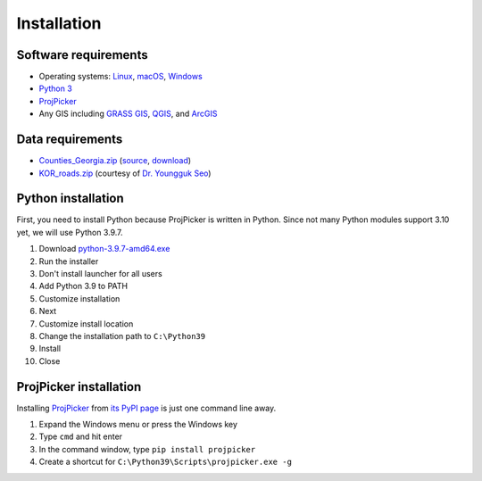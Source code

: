 Installation
============

Software requirements
---------------------

* Operating systems: `Linux <https://www.kernel.org/>`_, `macOS <https://www.apple.com/macos/>`_, `Windows <https://www.microsoft.com/windows/>`_
* `Python 3 <https://www.python.org/>`_
* `ProjPicker <https://projpicker.readthedocs.io/>`_
* Any GIS including `GRASS GIS <https://grass.osgeo.org/>`_, `QGIS <https://qgis.org/>`_, and `ArcGIS <https://www.arcgis.com/>`_

Data requirements
-----------------

* `Counties_Georgia.zip <https://github.com/HuidaeCho/projpicker-workshop/raw/master/data/Counties_Georgia.zip>`_ (`source <https://arc-garc.opendata.arcgis.com/datasets/dc20713282734a73abe990995de40497_68>`_, `download <https://opendata.arcgis.com/datasets/dc20713282734a73abe990995de40497_68.zip>`_)
* `KOR_roads.zip <https://github.com/HuidaeCho/projpicker-workshop/raw/master/data/KOR_roads.zip>`_ (courtesy of `Dr. Youngguk Seo <https://facultyweb.kennesaw.edu/yseo2/index.php>`_)

Python installation
-------------------

First, you need to install Python because ProjPicker is written in Python.
Since not many Python modules support 3.10 yet, we will use Python 3.9.7.

1. Download `python-3.9.7-amd64.exe <https://www.python.org/ftp/python/3.9.7/python-3.9.7-amd64.exe>`_
2. Run the installer
3. Don't install launcher for all users
4. Add Python 3.9 to PATH
5. Customize installation
6. Next
7. Customize install location
8. Change the installation path to ``C:\Python39``
9. Install
10. Close

ProjPicker installation
-----------------------

Installing `ProjPicker`_ from `its PyPI page <https://pypi.org/project/projpicker/>`_ is just one command line away.

1. Expand the Windows menu or press the Windows key
2. Type ``cmd`` and hit enter
3. In the command window, type ``pip install projpicker``
4. Create a shortcut for ``C:\Python39\Scripts\projpicker.exe -g``
